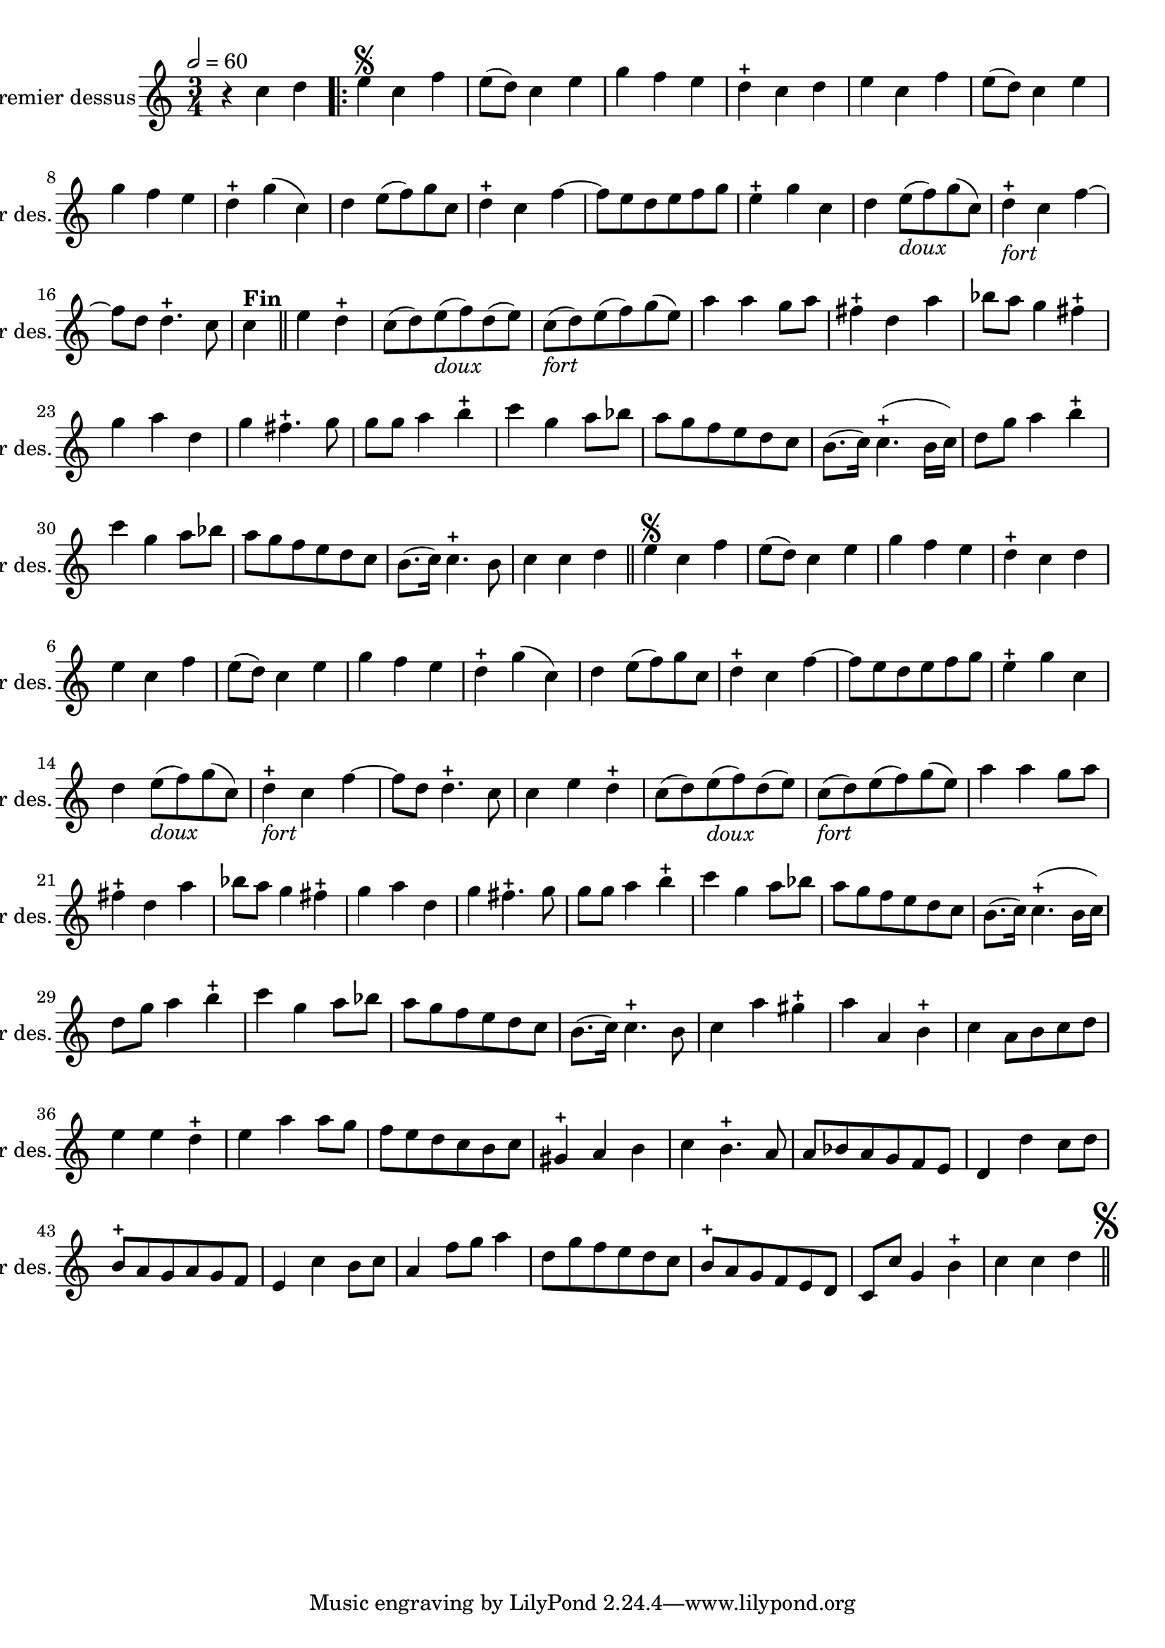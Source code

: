 \version "2.17.7"

\context Voice = "dessus"


\relative c'' { 
	\set Staff.instrumentName = \markup { \column { "Premier dessus" } }
	\set Staff.midiInstrument = "recorder"
	\set Staff.shortInstrumentName =#"1er des."
	


  	\tempo 2=60
  	\time 3/4
        \clef "treble"
        \key c \major
        
        r4 c4 d \bar ".|:" | e\segno c f | e8 (d) c4 e | g f e | d-+ c d |
%6
	e c f | e8 (d) c4 e | g f e | d-+ g (c,) d e8 (f) g c,
%11
	d4-+ c f~ | f8 e d e f g | e4-+ g c, | 
	d e8_\markup \italic "doux" (f) g (c,) | d4-+ _\markup \italic "fort" c f~ |
%16
	f8 d d4.-+ c8 | c4^\markup \bold "Fin"\bar "||" e d-+ |
	c8 (d) e_\markup \italic "doux" (f) d (e) | 
	c_\markup \italic "fort" (d) e (f) g (e) | a4 a g8 a | 
%21
	fis4-+ d a' | bes8 a g4 fis-+ | g a d, | g fis4.-+ g8 | g g a4 b-+ 
%26
	c4 g a8 bes | a g f e d c | b8. (c16) c4.-+ (b16 c) |
	d8 g a4 b-+ | c g a8 bes |
%31
	a g f e d c | b8. (c16) c4.-+ b8 | c4 c d  |\bar "||" 

%reprise au segno
	\set Score.currentBarNumber = # 2
	 e\segno c f | e8 (d) c4 e | g f e | d-+ c d |
%6
	e c f | e8 (d) c4 e | g f e | d-+ g (c,) d e8 (f) g c,
%11
	d4-+ c f~ | f8 e d e f g | e4-+ g c, | 
	d e8_\markup \italic "doux" (f) g (c,) | d4-+ _\markup \italic "fort" c f~ |
%16
	f8 d d4.-+ c8 | c4 e d-+ |
	c8 (d) e_\markup \italic "doux" (f) d (e) | 
	c_\markup \italic "fort" (d) e (f) g (e) | a4 a g8 a | 
%21
	fis4-+ d a' | bes8 a g4 fis-+ | g a d, | g fis4.-+ g8 | g g a4 b-+ 
%26
	c4 g a8 bes | a g f e d c | b8. (c16) c4.-+ (b16 c) |
	d8 g a4 b-+ | c g a8 bes |
%31
	a g f e d c | b8. (c16) c4.-+ b8 | 
	c4 a' gis-+ | a a, b-+
%35 après reprise
	c4 a8 b c d | e4 e  d-+ | e a a8 g | f e d c b c | gis4-+ a b |
%40
	c4 b4.-+ a8 | a bes a g f e | d4 d' c8 d | b8-+ a g a g f | e4 c' b8 c | 
%45
	a4 f'8 g a4 | d,8 g f e d c | b-+ a g f e d |
	c c' g4 b-+ | c c d\mark \markup {\musicglyph #'"scripts.segno"} | \bar "||"
	
        
}      
                
                
                
                
                
  
                

       
              
